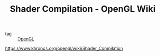 :PROPERTIES:
:ID:       a33cb3e2-cb1d-438f-bcb4-db852f013fed
:ROAM_REFS: https://www.khronos.org/opengl/wiki/Shader_Compilation
:END:
#+TITLE: Shader Compilation - OpenGL Wiki
- tag :: [[id:db00423b-3c3b-4d69-969a-a063a11dd129][OpenGL]]

https://www.khronos.org/opengl/wiki/Shader_Compilation
